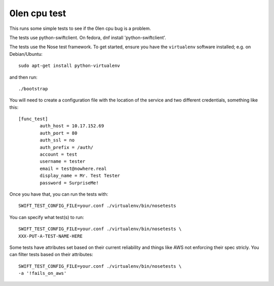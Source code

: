 ========================
 0len cpu test
========================

This runs some simple tests to see if the 0len cpu bug
is a problem.

The tests use python-swiftclient.  On fedora,
dnf install 'python-swiftclient'.

The tests use the Nose test framework. To get started, ensure you have
the ``virtualenv`` software installed; e.g. on Debian/Ubuntu::

	sudo apt-get install python-virtualenv

and then run::

	./bootstrap

You will need to create a configuration file with the location of the
service and two different credentials, something like this::

	[func_test]
		auth_host = 10.17.152.69
		auth_port = 80
		auth_ssl = no
		auth_prefix = /auth/
		account = test
		username = tester
		email = test@nowhere.real
		display_name = Mr. Test Tester
		password = SurpriseMe!

Once you have that, you can run the tests with::

	SWIFT_TEST_CONFIG_FILE=your.conf ./virtualenv/bin/nosetests

You can specify what test(s) to run::

	SWIFT_TEST_CONFIG_FILE=your.conf ./virtualenv/bin/nosetests \
	XXX-PUT-A-TEST-NAME-HERE

Some tests have attributes set based on their current reliability and
things like AWS not enforcing their spec stricly. You can filter tests
based on their attributes::

	SWIFT_TEST_CONFIG_FILE=your.conf ./virtualenv/bin/nosetests \
	-a '!fails_on_aws'
